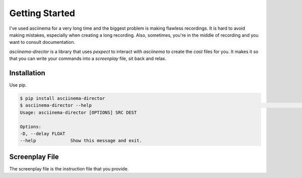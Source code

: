 Getting Started
====================

I've used asciinema for a very long time and the biggest problem is making
flawless recordings. It is hard to avoid making mistakes, especially when
creating a long recording. Also, sometimes, you're in the middle of recording
and you want to consult documentation.

`asciinema-director` is a library that uses `pexpect` to interact with `asciinema`
to create the `cast` files for you. It makes it so that you can write your
commands into a `screenplay` file, sit back and relax.


Installation
--------------

Use pip.

.. code:: bash

    $ pip install asciinema-director
    $ asciinema-director --help                                                                                                                                                      git:(master*)
    Usage: asciinema-director [OPTIONS] SRC DEST

    Options:
    -D, --delay FLOAT
    --help             Show this message and exit.


Screenplay File
-----------------

The screenplay file is the instruction file that you provide.

.. todo::

    Design the screenplay file format.
